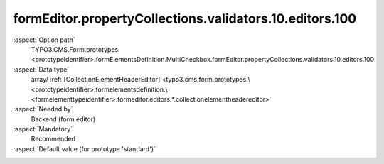 formEditor.propertyCollections.validators.10.editors.100
--------------------------------------------------------

:aspect:`Option path`
      TYPO3.CMS.Form.prototypes.<prototypeIdentifier>.formElementsDefinition.MultiCheckbox.formEditor.propertyCollections.validators.10.editors.100

:aspect:`Data type`
      array/ :ref:`[CollectionElementHeaderEditor] <typo3.cms.form.prototypes.\<prototypeidentifier>.formelementsdefinition.\<formelementtypeidentifier>.formeditor.editors.*.collectionelementheadereditor>`

:aspect:`Needed by`
      Backend (form editor)

:aspect:`Mandatory`
      Recommended

:aspect:`Default value (for prototype 'standard')`
      .. code-block:: yaml
         :linenos:
         :emphasize-lines: 8-

         MultiCheckbox:
           formEditor:
             propertyCollections:
               validators:
                 10:
                   identifier: Count
                   editors:
                     100:
                       identifier: header
                       templateName: Inspector-CollectionElementHeaderEditor
                       label: formEditor.elements.MultiSelectionMixin.validators.Count.editor.header.label

